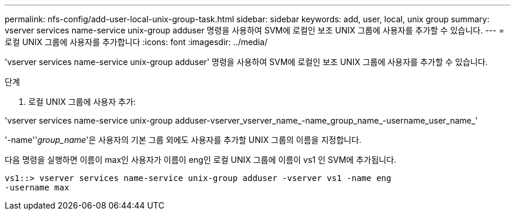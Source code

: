 ---
permalink: nfs-config/add-user-local-unix-group-task.html 
sidebar: sidebar 
keywords: add, user, local, unix group 
summary: vserver services name-service unix-group adduser 명령을 사용하여 SVM에 로컬인 보조 UNIX 그룹에 사용자를 추가할 수 있습니다. 
---
= 로컬 UNIX 그룹에 사용자를 추가합니다
:icons: font
:imagesdir: ../media/


[role="lead"]
'vserver services name-service unix-group adduser' 명령을 사용하여 SVM에 로컬인 보조 UNIX 그룹에 사용자를 추가할 수 있습니다.

.단계
. 로컬 UNIX 그룹에 사용자 추가:


'vserver services name-service unix-group adduser-vserver_vserver_name_-name_group_name_-username_user_name_'

'-name''_group_name_'은 사용자의 기본 그룹 외에도 사용자를 추가할 UNIX 그룹의 이름을 지정합니다.

다음 명령을 실행하면 이름이 max인 사용자가 이름이 eng인 로컬 UNIX 그룹에 이름이 vs1 인 SVM에 추가됩니다.

[listing]
----
vs1::> vserver services name-service unix-group adduser -vserver vs1 -name eng
-username max
----